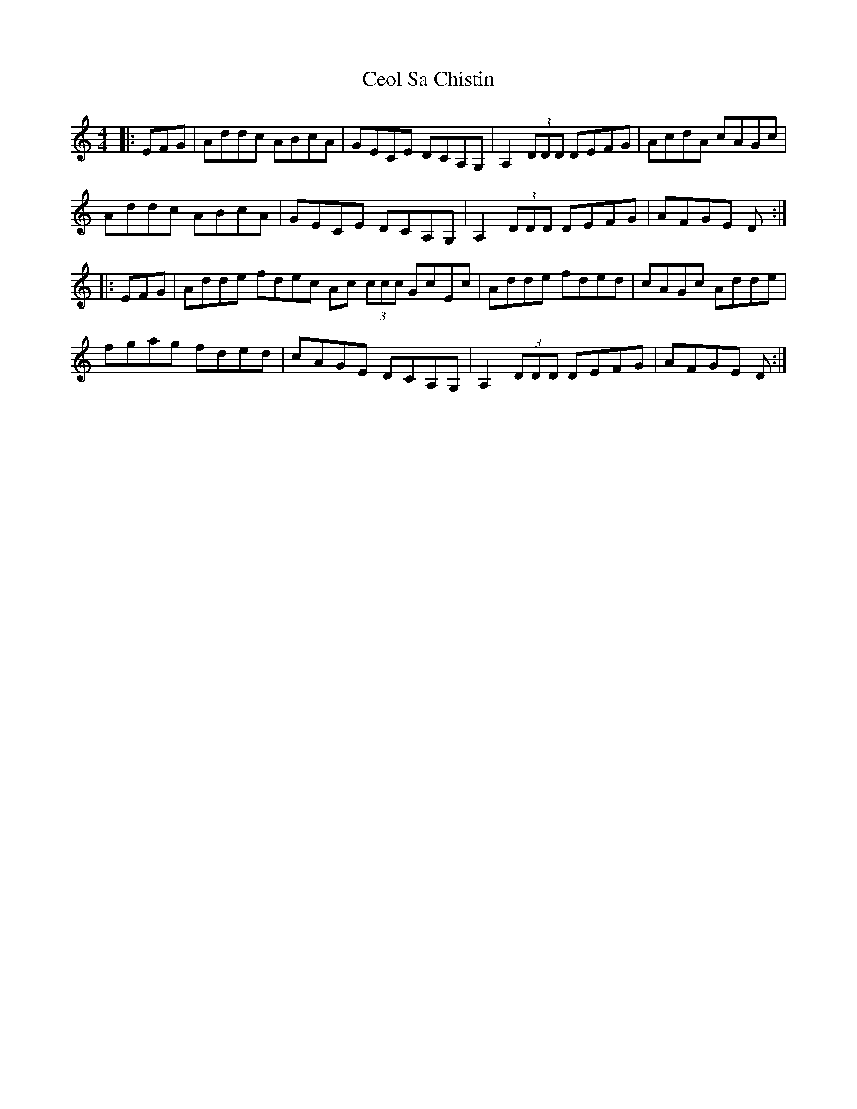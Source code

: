 X: 6711
T: Ceol Sa Chistin
R: reel
M: 4/4
K: Cmajor
|:EFG|Addc ABcA|GECE DCA,G,|A,2 (3DDD DEFG|AcdA cAGc|
Addc ABcA|GECE DCA,G,|A,2 (3DDD DEFG|AFGE D:|
|:EFG|Adde fdec Ac (3ccc GcEc|Adde fded|cAGc Adde|
fgag fded|cAGE DCA,G,|A,2 (3DDD DEFG|AFGE D:|

